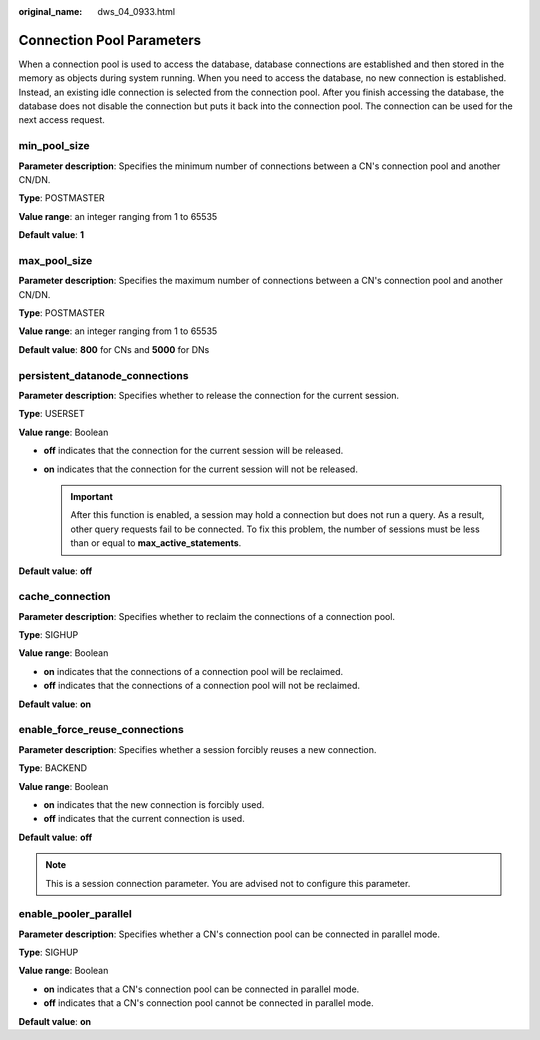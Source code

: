 :original_name: dws_04_0933.html

.. _dws_04_0933:

Connection Pool Parameters
==========================

When a connection pool is used to access the database, database connections are established and then stored in the memory as objects during system running. When you need to access the database, no new connection is established. Instead, an existing idle connection is selected from the connection pool. After you finish accessing the database, the database does not disable the connection but puts it back into the connection pool. The connection can be used for the next access request.

min_pool_size
-------------

**Parameter description**: Specifies the minimum number of connections between a CN's connection pool and another CN/DN.

**Type**: POSTMASTER

**Value range**: an integer ranging from 1 to 65535

**Default value**: **1**

max_pool_size
-------------

**Parameter description**: Specifies the maximum number of connections between a CN's connection pool and another CN/DN.

**Type**: POSTMASTER

**Value range**: an integer ranging from 1 to 65535

**Default value**: **800** for CNs and **5000** for DNs

persistent_datanode_connections
-------------------------------

**Parameter description**: Specifies whether to release the connection for the current session.

**Type**: USERSET

**Value range**: Boolean

-  **off** indicates that the connection for the current session will be released.
-  **on** indicates that the connection for the current session will not be released.

   .. important::

      After this function is enabled, a session may hold a connection but does not run a query. As a result, other query requests fail to be connected. To fix this problem, the number of sessions must be less than or equal to **max_active_statements**.

**Default value**: **off**

cache_connection
----------------

**Parameter description**: Specifies whether to reclaim the connections of a connection pool.

**Type**: SIGHUP

**Value range**: Boolean

-  **on** indicates that the connections of a connection pool will be reclaimed.
-  **off** indicates that the connections of a connection pool will not be reclaimed.

**Default value**: **on**

enable_force_reuse_connections
-------------------------------

**Parameter description**: Specifies whether a session forcibly reuses a new connection.

**Type**: BACKEND

**Value range**: Boolean

-  **on** indicates that the new connection is forcibly used.
-  **off** indicates that the current connection is used.

**Default value**: **off**

.. note::

   This is a session connection parameter. You are advised not to configure this parameter.

enable_pooler_parallel
-----------------------

**Parameter description**: Specifies whether a CN's connection pool can be connected in parallel mode.

**Type**: SIGHUP

**Value range**: Boolean

-  **on** indicates that a CN's connection pool can be connected in parallel mode.
-  **off** indicates that a CN's connection pool cannot be connected in parallel mode.

**Default value**: **on**

